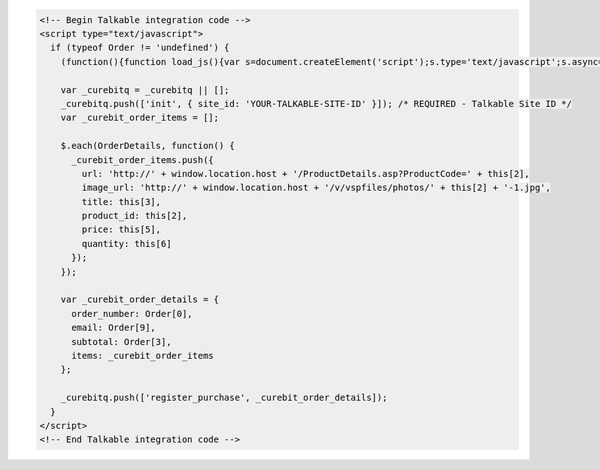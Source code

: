 .. code-block:: html

  <!-- Begin Talkable integration code -->
  <script type="text/javascript">
    if (typeof Order != 'undefined') {
      (function(){function load_js(){var s=document.createElement('script');s.type='text/javascript';s.async=true; s.src='//d2jjzw81hqbuqv.cloudfront.net/integration/curebit-1.0.min.js'; var x=document.getElementsByTagName('script')[0];x.parentNode.insertBefore(s,x)} if(window.attachEvent)window.attachEvent('onload',load_js);else window.addEventListener('load',load_js,false)})();

      var _curebitq = _curebitq || [];
      _curebitq.push(['init', { site_id: 'YOUR-TALKABLE-SITE-ID' }]); /* REQUIRED - Talkable Site ID */
      var _curebit_order_items = [];

      $.each(OrderDetails, function() {
        _curebit_order_items.push({
          url: 'http://' + window.location.host + '/ProductDetails.asp?ProductCode=' + this[2],
          image_url: 'http://' + window.location.host + '/v/vspfiles/photos/' + this[2] + '-1.jpg',
          title: this[3],
          product_id: this[2],
          price: this[5],
          quantity: this[6]
        });
      });

      var _curebit_order_details = {
        order_number: Order[0],
        email: Order[9],
        subtotal: Order[3],
        items: _curebit_order_items
      };

      _curebitq.push(['register_purchase', _curebit_order_details]);
    }
  </script>
  <!-- End Talkable integration code -->
